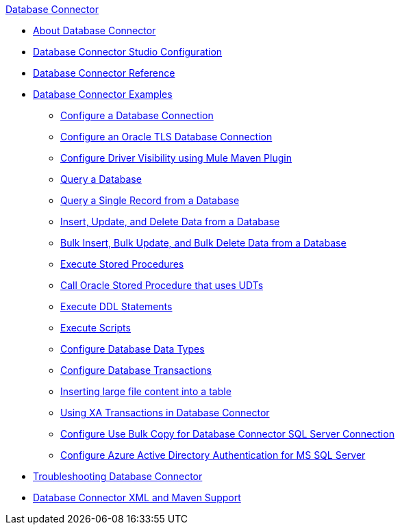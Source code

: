 .xref:index.adoc[Database Connector]
* xref:index.adoc[About Database Connector]
* xref:database-connector-studio.adoc[Database Connector Studio Configuration]
* xref:database-documentation.adoc[Database Connector Reference]
* xref:database-connector-examples.adoc[Database Connector Examples]
** xref:database-connector-connection.adoc[Configure a Database Connection]
** xref:database-connector-connection-secure-oracle.adoc[Configure an Oracle TLS Database Connection]
** xref:database-connector-driver-configuration.adoc[Configure Driver Visibility using Mule Maven Plugin]
** xref:database-connector-select.adoc[Query a Database]
** xref:database-connector-query-single.adoc[Query a Single Record from a Database]
** xref:database-insert-update-delete.adoc[Insert, Update, and Delete Data from a Database]
** xref:database-execute-bulk.adoc[Bulk Insert, Bulk Update, and Bulk Delete Data from a Database]
** xref:database-stored-procedure.adoc[Execute Stored Procedures]
** xref:database-connector-udt-stored-procedure.adoc[Call Oracle Stored Procedure that uses UDTs]
** xref:database-connector-execute-ddl.adoc[Execute DDL Statements]
** xref:database-execute-script.adoc[Execute Scripts]
** xref:database-configure-data-types.adoc[Configure Database Data Types]
** xref:database-connector-transactions.adoc[Configure Database Transactions]
** xref:database-insert-large-clob.adoc[Inserting large file content into a table]
** xref:database-connector-xa-transactions.adoc[Using XA Transactions in Database Connector]
** xref:database-configure-usebulkcopy.adoc[Configure Use Bulk Copy for Database Connector SQL Server Connection]
** xref:database-configure-integratedsecurity.adoc[Configure Azure Active Directory Authentication for MS SQL Server] 
* xref:database-connector-troubleshooting.adoc[Troubleshooting Database Connector]
* xref:database-connector-xml-maven.adoc[Database Connector XML and Maven Support]
